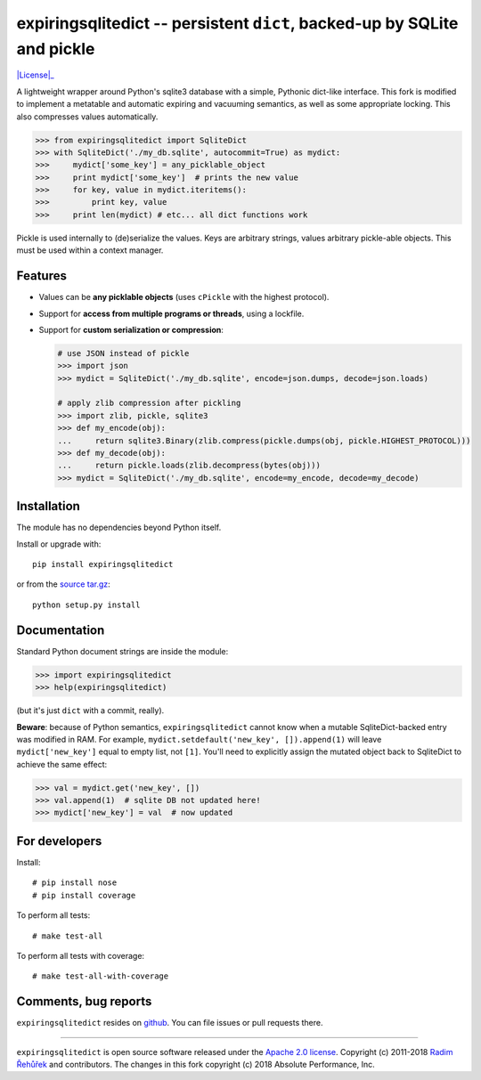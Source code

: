 =========================================================================
expiringsqlitedict -- persistent ``dict``, backed-up by SQLite and pickle
=========================================================================

|License|_

.. _Downloads: https://pypi.python.org/pypi/expiringsqlitedict
.. _License: https://pypi.python.org/pypi/expiringsqlitedict

A lightweight wrapper around Python's sqlite3 database with a simple, Pythonic
dict-like interface.  This fork is modified to implement a metatable and
automatic expiring and vacuuming semantics, as well as some appropriate locking.
This also compresses values automatically.

.. code-block:: python

  >>> from expiringsqlitedict import SqliteDict
  >>> with SqliteDict('./my_db.sqlite', autocommit=True) as mydict:
  >>>     mydict['some_key'] = any_picklable_object
  >>>     print mydict['some_key']  # prints the new value
  >>>     for key, value in mydict.iteritems():
  >>>         print key, value
  >>>     print len(mydict) # etc... all dict functions work

Pickle is used internally to (de)serialize the values. Keys are arbitrary strings,
values arbitrary pickle-able objects.  This must be used within a context
manager.

Features
--------

* Values can be **any picklable objects** (uses ``cPickle`` with the highest protocol).
* Support for **access from multiple programs or threads**, using a lockfile.
* Support for **custom serialization or compression**:

  .. code-block:: python

      # use JSON instead of pickle
      >>> import json
      >>> mydict = SqliteDict('./my_db.sqlite', encode=json.dumps, decode=json.loads)

      # apply zlib compression after pickling
      >>> import zlib, pickle, sqlite3
      >>> def my_encode(obj):
      ...     return sqlite3.Binary(zlib.compress(pickle.dumps(obj, pickle.HIGHEST_PROTOCOL)))
      >>> def my_decode(obj):
      ...     return pickle.loads(zlib.decompress(bytes(obj)))
      >>> mydict = SqliteDict('./my_db.sqlite', encode=my_encode, decode=my_decode)


Installation
------------

The module has no dependencies beyond Python itself.

Install or upgrade with::

    pip install expiringsqlitedict

or from the `source tar.gz <http://pypi.python.org/pypi/expiringsqlitedict>`_::

    python setup.py install

Documentation
-------------

Standard Python document strings are inside the module:

.. code-block:: python

  >>> import expiringsqlitedict
  >>> help(expiringsqlitedict)

(but it's just ``dict`` with a commit, really).

**Beware**: because of Python semantics, ``expiringsqlitedict`` cannot know when
a mutable SqliteDict-backed entry was modified in RAM. For example,
``mydict.setdefault('new_key', []).append(1)`` will leave ``mydict['new_key']``
equal to empty list, not ``[1]``. You'll need to explicitly assign the mutated
object back to SqliteDict to achieve the same effect:

.. code-block:: python

  >>> val = mydict.get('new_key', [])
  >>> val.append(1)  # sqlite DB not updated here!
  >>> mydict['new_key'] = val  # now updated


For developers
--------------

Install::

    # pip install nose
    # pip install coverage

To perform all tests::

   # make test-all

To perform all tests with coverage::

   # make test-all-with-coverage


Comments, bug reports
---------------------

``expiringsqlitedict`` resides on `github
<https://github.com/absperf/expiringsqlitedict>`_. You can file issues or pull
requests there.


----

``expiringsqlitedict`` is open source software released under the `Apache 2.0 license <http://opensource.org/licenses/apache2.0.php>`_.
Copyright (c) 2011-2018 `Radim Řehůřek <http://radimrehurek.com>`_ and contributors.  The changes in this fork copyright (c) 2018 Absolute Performance, Inc.
